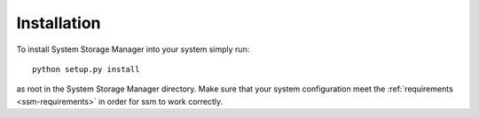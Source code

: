 Installation
============

To install System Storage Manager into your system simply run::

    python setup.py install

as root in the System Storage Manager directory. Make sure that your system
configuration meet the :ref:`requirements <ssm-requirements>` in order for ssm
to work correctly.
